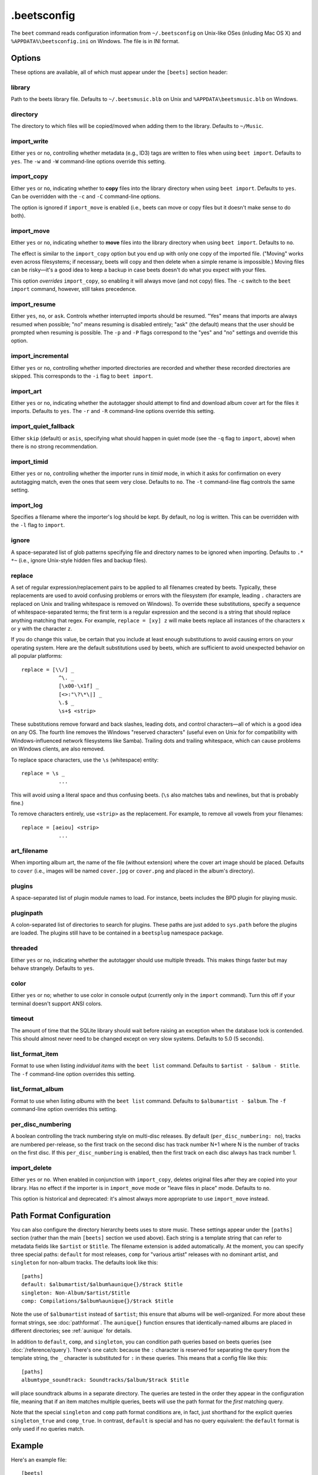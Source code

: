 .beetsconfig
============

The ``beet`` command reads configuration information from ``~/.beetsconfig`` on
Unix-like OSes (inluding Mac OS X) and ``%APPDATA%\beetsconfig.ini`` on Windows.
The file is in INI format.

Options
-------

These options are available, all of which must appear under the ``[beets]``
section header:

library
~~~~~~~

Path to the beets library file. Defaults to ``~/.beetsmusic.blb`` on Unix
and ``%APPDATA\beetsmusic.blb`` on Windows.

directory
~~~~~~~~~

The directory to which files will be copied/moved when adding them to the
library. Defaults to ``~/Music``.

import_write
~~~~~~~~~~~~

Either ``yes`` or ``no``, controlling whether metadata (e.g., ID3) tags are
written to files when using ``beet import``. Defaults to ``yes``. The ``-w``
and ``-W`` command-line options override this setting.

import_copy
~~~~~~~~~~~

Either ``yes`` or ``no``, indicating whether to **copy** files into the
library directory when using ``beet import``. Defaults to ``yes``.  Can be
overridden with the ``-c`` and ``-C`` command-line options.
    
The option is ignored if ``import_move`` is enabled (i.e., beets can move or
copy files but it doesn't make sense to do both).

import_move
~~~~~~~~~~~

Either ``yes`` or ``no``, indicating whether to **move** files into the
library directory when using ``beet import``.
Defaults to ``no``. 

The effect is similar to the ``import_copy`` option but you end up with only
one copy of the imported file. ("Moving" works even across filesystems; if
necessary, beets will copy and then delete when a simple rename is
impossible.) Moving files can be risky—it's a good idea to keep a backup in
case beets doesn't do what you expect with your files.

This option *overrides* ``import_copy``, so enabling it will always move
(and not copy) files. The ``-c`` switch to the ``beet import`` command,
however, still takes precedence.

import_resume
~~~~~~~~~~~~~

Either ``yes``, ``no``, or ``ask``. Controls whether interrupted imports
should be resumed. "Yes" means that imports are always resumed when
possible; "no" means resuming is disabled entirely; "ask" (the default)
means that the user should be prompted when resuming is possible. The ``-p``
and ``-P`` flags correspond to the "yes" and "no" settings and override this
option.

import_incremental
~~~~~~~~~~~~~~~~~~

Either ``yes`` or ``no``, controlling whether imported directories are
recorded and whether these recorded directories are skipped.  This
corresponds to the ``-i`` flag to ``beet import``.

import_art
~~~~~~~~~~

Either ``yes`` or ``no``, indicating whether the autotagger should attempt
to find and download album cover art for the files it imports.  Defaults to
``yes``. The ``-r`` and ``-R`` command-line options override this setting.

import_quiet_fallback
~~~~~~~~~~~~~~~~~~~~~

Either ``skip`` (default) or ``asis``, specifying what should happen in
quiet mode (see the ``-q`` flag to ``import``, above) when there is no
strong recommendation.

import_timid
~~~~~~~~~~~~

Either ``yes`` or ``no``, controlling whether the importer runs in *timid*
mode, in which it asks for confirmation on every autotagging match, even the
ones that seem very close. Defaults to ``no``. The ``-t`` command-line flag
controls the same setting.

import_log
~~~~~~~~~~

Specifies a filename where the importer's log should be kept.  By default,
no log is written. This can be overridden with the ``-l`` flag to
``import``.

ignore
~~~~~~

A space-separated list of glob patterns specifying file and directory names
to be ignored when importing. Defaults to ``.* *~`` (i.e., ignore
Unix-style hidden files and backup files).

.. _replace:

replace
~~~~~~~

A set of regular expression/replacement pairs to be applied to all filenames
created by beets. Typically, these replacements are used to avoid confusing
problems or errors with the filesystem (for example, leading ``.``
characters are replaced on Unix and trailing whitespace is removed on
Windows). To override these substitutions, specify a sequence of
whitespace-separated terms; the first term is a regular expression and the
second is a string that should replace anything matching that regex. For
example, ``replace = [xy] z`` will make beets replace all instances of the
characters ``x`` or ``y`` with the character ``z``.

If you do change this value, be certain that you include at least enough
substitutions to avoid causing errors on your operating system. Here are
the default substitutions used by beets, which are sufficient to avoid
unexpected behavior on all popular platforms::

    replace = [\\/] _
                ^\. _
                [\x00-\x1f] _
                [<>:"\?\*\|] _
                \.$ _
                \s+$ <strip>

These substitutions remove forward and back slashes, leading dots, and
control characters—all of which is a good idea on any OS. The fourth line
removes the Windows "reserved characters" (useful even on Unix for for
compatibility with Windows-influenced network filesystems like Samba).
Trailing dots and trailing whitespace, which can cause problems on Windows
clients, are also removed.

To replace space characters, use the ``\s`` (whitespace) entity::
    
    replace = \s _
                ...

This will avoid using a literal space and thus confusing beets. (``\s`` also
matches tabs and newlines, but that is probably fine.)

To remove characters entirely, use ``<strip>`` as the replacement. For
example, to remove all vowels from your filenames::

    replace = [aeiou] <strip>
                ...

art_filename
~~~~~~~~~~~~

When importing album art, the name of the file (without extension) where the
cover art image should be placed. Defaults to ``cover`` (i.e., images will
be named ``cover.jpg`` or ``cover.png`` and placed in the album's
directory).

plugins
~~~~~~~

A space-separated list of plugin module names to load. For instance, beets
includes the BPD plugin for playing music.

pluginpath
~~~~~~~~~~

A colon-separated list of directories to search for plugins.  These paths
are just added to ``sys.path`` before the plugins are loaded. The plugins
still have to be contained in a ``beetsplug`` namespace package.

threaded
~~~~~~~~

Either ``yes`` or ``no``, indicating whether the autotagger should use
multiple threads. This makes things faster but may behave strangely.
Defaults to ``yes``.

color
~~~~~

Either ``yes`` or ``no``; whether to use color in console output (currently
only in the ``import`` command). Turn this off if your terminal doesn't
support ANSI colors.

timeout
~~~~~~~

The amount of time that the SQLite library should wait before raising an
exception when the database lock is contended. This should almost never need
to be changed except on very slow systems. Defaults to 5.0 (5 seconds).

.. _list_format_item:

list_format_item
~~~~~~~~~~~~~~~~

Format to use when listing *individual items* with the ``beet list``
command. Defaults to ``$artist - $album - $title``. The ``-f`` command-line
option overrides this setting.

.. _list_format_album:

list_format_album
~~~~~~~~~~~~~~~~~

Format to use when listing *albums* with the ``beet list`` command.
Defaults to ``$albumartist - $album``. The ``-f`` command-line option
overrides this setting.

.. _per_disc_numbering:

per_disc_numbering
~~~~~~~~~~~~~~~~~~

A boolean controlling the track numbering style on multi-disc releases. By
default (``per_disc_numbering: no``), tracks are numbered per-release, so the
first track on the second disc has track number N+1 where N is the number of
tracks on the first disc. If this ``per_disc_numbering`` is enabled, then the
first track on each disc always has track number 1.

import_delete
~~~~~~~~~~~~~

Either ``yes`` or ``no``. When enabled in conjunction with ``import_copy``,
deletes original files after they are copied into your library. Has no
effect if the importer is in ``import_move`` mode or "leave files in place"
mode. Defaults to ``no``.

This option is historical and deprecated: it's almost always more
appropriate to use ``import_move`` instead.


.. _path-format-config:

Path Format Configuration
-------------------------

You can also configure the directory hierarchy beets uses to store music.  These
settings appear under the ``[paths]`` section (rather than the main ``[beets]``
section we used above).  Each string is a template string that can refer to
metadata fields like ``$artist`` or ``$title``. The filename extension is added
automatically. At the moment, you can specify three special paths: ``default``
for most releases, ``comp`` for "various artist" releases with no dominant
artist, and ``singleton`` for non-album tracks. The defaults look like this::

    [paths]
    default: $albumartist/$album%aunique{}/$track $title
    singleton: Non-Album/$artist/$title
    comp: Compilations/$album%aunique{}/$track $title

Note the use of ``$albumartist`` instead of ``$artist``; this ensure that albums
will be well-organized. For more about these format strings, see
:doc:`pathformat`. The ``aunique{}`` function ensures that identically-named
albums are placed in different directories; see :ref:`aunique` for details.

In addition to ``default``, ``comp``, and ``singleton``, you can condition path
queries based on beets queries (see :doc:`/reference/query`). There's one catch:
because the ``:`` character is reserved for separating the query from the
template string, the ``_`` character is substituted for ``:`` in these queries.
This means that a config file like this::

    [paths]
    albumtype_soundtrack: Soundtracks/$album/$track $title

will place soundtrack albums in a separate directory. The queries are tested in
the order they appear in the configuration file, meaning that if an item matches
multiple queries, beets will use the path format for the *first* matching query.

Note that the special ``singleton`` and ``comp`` path format conditions are, in
fact, just shorthand for the explicit queries ``singleton_true`` and
``comp_true``. In contrast, ``default`` is special and has no query equivalent:
the ``default`` format is only used if no queries match.

Example
-------

Here's an example file::

    [beets]
    library: /var/music.blb
    directory: /var/mp3
    path_format: $genre/$artist/$album/$track $title
    import_copy: yes
    import_write: yes
    import_resume: ask
    import_art: yes
    import_quiet_fallback: skip
    import_timid: no
    import_log: beetslog.txt
    ignore: .AppleDouble ._* *~ .DS_Store
    art_filename: albumart
    plugins: bpd
    pluginpath: ~/beets/myplugins
    threaded: yes
    color: yes

    [paths]
    default: $genre/$albumartist/$album/$track $title
    singleton: Singletons/$artist - $title
    comp: $genre/$album/$track $title
    albumtype_soundtrack: Soundtracks/$album/$track $title

    [bpd]
    host: 127.0.0.1
    port: 6600
    password: seekrit

(That ``[bpd]`` section configures the optional :doc:`BPD </plugins/bpd>`
plugin.)

Location
--------

The configuration file is typically located at ``$HOME/.beetsconfig``. If you
want to store your ``.beetsconfig`` file somewhere else for whatever reason, you
can specify its path by setting the ``BEETSCONFIG`` environment variable.

.. only:: man

    See Also
    --------

    ``http://beets.readthedocs.org/``

    :manpage:`beet(1)`
